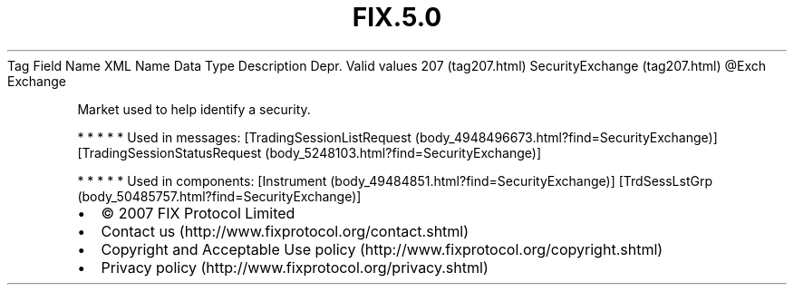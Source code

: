 .TH FIX.5.0 "" "" "Tag #207"
Tag
Field Name
XML Name
Data Type
Description
Depr.
Valid values
207 (tag207.html)
SecurityExchange (tag207.html)
\@Exch
Exchange
.PP
Market used to help identify a security.
.PP
   *   *   *   *   *
Used in messages:
[TradingSessionListRequest (body_4948496673.html?find=SecurityExchange)]
[TradingSessionStatusRequest (body_5248103.html?find=SecurityExchange)]
.PP
   *   *   *   *   *
Used in components:
[Instrument (body_49484851.html?find=SecurityExchange)]
[TrdSessLstGrp (body_50485757.html?find=SecurityExchange)]

.PD 0
.P
.PD

.PP
.PP
.IP \[bu] 2
© 2007 FIX Protocol Limited
.IP \[bu] 2
Contact us (http://www.fixprotocol.org/contact.shtml)
.IP \[bu] 2
Copyright and Acceptable Use policy (http://www.fixprotocol.org/copyright.shtml)
.IP \[bu] 2
Privacy policy (http://www.fixprotocol.org/privacy.shtml)
